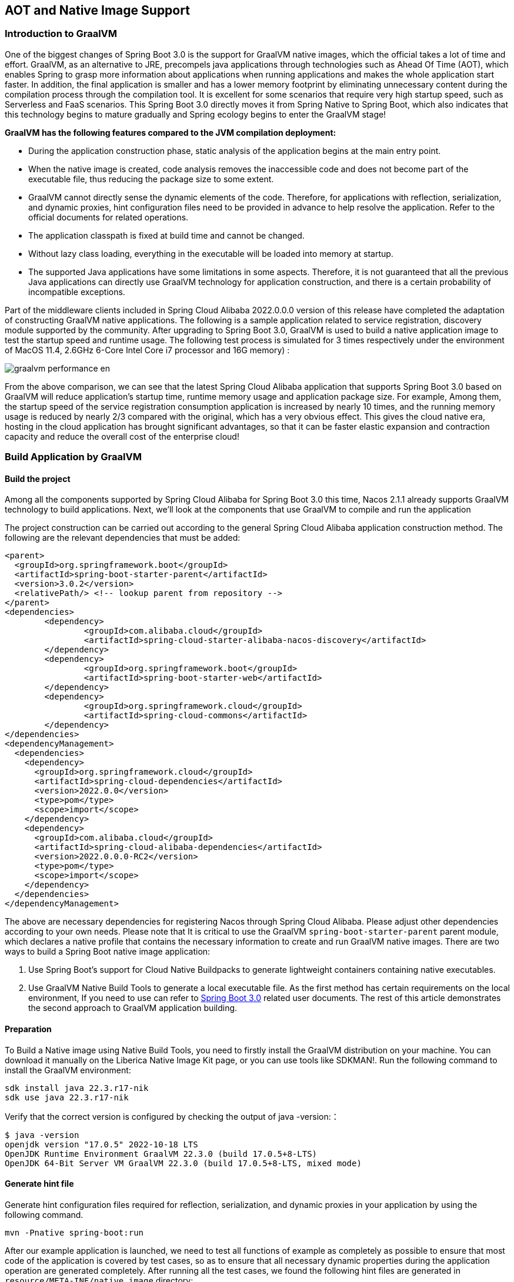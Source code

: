 == AOT and Native Image Support

=== Introduction to GraalVM

One of the biggest changes of Spring Boot 3.0 is the support for GraalVM native images, which the official takes a lot of time and effort. GraalVM, as an alternative to JRE, precompels java applications through technologies such as Ahead Of Time (AOT), which enables Spring to grasp more information about applications when running applications and makes the whole application start faster. In addition, the final application is smaller and has a lower memory footprint by eliminating unnecessary content during the compilation process through the compilation tool. It is excellent for some scenarios that require very high startup speed, such as Serverless and FaaS scenarios. This Spring Boot 3.0 directly moves it from Spring Native to Spring Boot, which also indicates that this technology begins to mature gradually and Spring ecology begins to enter the GraalVM stage!

*GraalVM has the following features compared to the JVM compilation deployment:*

* During the application construction phase, static analysis of the application begins at the main entry point.
* When the native image is created, code analysis removes the inaccessible code and does not become part of the executable file, thus reducing the package size to some extent.
* GraalVM cannot directly sense the dynamic elements of the code. Therefore, for applications with reflection, serialization, and dynamic proxies, hint configuration files need to be provided in advance to help resolve the application. Refer to the official documents for related operations.
* The application classpath is fixed at build time and cannot be changed.
* Without lazy class loading, everything in the executable will be loaded into memory at startup.
* The supported Java applications have some limitations in some aspects. Therefore, it is not guaranteed that all the previous Java applications can directly use GraalVM technology for application construction, and there is a certain probability of incompatible exceptions.

Part of the middleware clients included in Spring Cloud Alibaba 2022.0.0.0 version of this release have completed the adaptation of constructing GraalVM native applications. The following is a sample application related to service registration, discovery  module supported by the community. After upgrading to Spring Boot 3.0, GraalVM is used to build a native application image to test the startup speed and runtime usage. The following test process is simulated for 3 times respectively under the environment of MacOS 11.4, 2.6GHz 6-Core Intel Core i7 processor and 16G memory) :

image::https://sca-storage.oss-cn-hangzhou.aliyuncs.com/website/docs/en/graalvm-performance_en.jpg[]

From the above comparison, we can see that the latest Spring Cloud Alibaba application that supports Spring Boot 3.0 based on GraalVM will reduce application's startup time, runtime memory usage and application package size. For example, Among them, the startup speed of the service registration consumption application is increased by nearly 10 times, and the running memory usage is reduced by nearly 2/3 compared with the original, which has a very obvious effect. This gives the cloud native era, hosting in the cloud application has brought significant advantages, so that it can be faster elastic expansion and contraction capacity and reduce the overall cost of the enterprise cloud!

=== Build Application by GraalVM

==== Build the project

Among all the components supported by Spring Cloud Alibaba for Spring Boot 3.0 this time, Nacos 2.1.1 already supports GraalVM technology to build applications. Next, we'll look at the components that use GraalVM to compile and run the application

The project construction can be carried out according to the general Spring Cloud Alibaba application construction method. The following are the relevant dependencies that must be added:
```xml
<parent>
  <groupId>org.springframework.boot</groupId>
  <artifactId>spring-boot-starter-parent</artifactId>
  <version>3.0.2</version>
  <relativePath/> <!-- lookup parent from repository -->
</parent>
<dependencies>
	<dependency>
		<groupId>com.alibaba.cloud</groupId>
		<artifactId>spring-cloud-starter-alibaba-nacos-discovery</artifactId>
	</dependency>
	<dependency>
		<groupId>org.springframework.boot</groupId>
		<artifactId>spring-boot-starter-web</artifactId>
	</dependency>
	<dependency>
		<groupId>org.springframework.cloud</groupId>
		<artifactId>spring-cloud-commons</artifactId>
	</dependency>
</dependencies>
<dependencyManagement>
  <dependencies>
    <dependency>
      <groupId>org.springframework.cloud</groupId>
      <artifactId>spring-cloud-dependencies</artifactId>
      <version>2022.0.0</version>
      <type>pom</type>
      <scope>import</scope>
    </dependency>
    <dependency>
      <groupId>com.alibaba.cloud</groupId>
      <artifactId>spring-cloud-alibaba-dependencies</artifactId>
      <version>2022.0.0.0-RC2</version>
      <type>pom</type>
      <scope>import</scope>
    </dependency>
  </dependencies>
</dependencyManagement>
```

The above are necessary dependencies for registering Nacos through Spring Cloud Alibaba. Please adjust other dependencies according to your own needs. Please note that It is critical to use the GraalVM `spring-boot-starter-parent` parent module, which declares a native profile that contains the necessary information to create and run GraalVM native images. There are two ways to build a Spring Boot native image application:

1. Use Spring Boot's support for Cloud Native Buildpacks to generate lightweight containers containing native executables.

2. Use GraalVM Native Build Tools to generate a local executable file. As the first method has certain requirements on the local environment, If you need to use can refer to  https://docs.spring.io/spring-boot/docs/current/reference/html/native-image.html#native-image.introducing-graalvm-native[Spring Boot 3.0] related user documents. The rest of this article demonstrates the second approach to GraalVM application building.

==== Preparation
To Build a Native image using Native Build Tools, you need to firstly install the GraalVM distribution on your machine. You can download it manually on the Liberica Native Image Kit page, or you can use tools like SDKMAN!. Run the following command to install the GraalVM environment:

[source,shell]
----
sdk install java 22.3.r17-nik
sdk use java 22.3.r17-nik
----
Verify that the correct version is configured by checking the output of java -version:：

[source,shell]
----
$ java -version
openjdk version "17.0.5" 2022-10-18 LTS
OpenJDK Runtime Environment GraalVM 22.3.0 (build 17.0.5+8-LTS)
OpenJDK 64-Bit Server VM GraalVM 22.3.0 (build 17.0.5+8-LTS, mixed mode)
----
==== Generate hint file
Generate hint configuration files required for reflection, serialization, and dynamic proxies in your application by using the following command.

[source,shell]
----
mvn -Pnative spring-boot:run
----
After our example application is launched, we need to test all functions of example as completely as possible to ensure that most code of the application is covered by test cases, so as to ensure that all necessary dynamic properties during the application operation are generated completely.
After running all the test cases, we found the following hint files are generated in ``resource/META-INF/native image`` directory:

- resource-config.json：Resource hint file
- reflect-config.json：Reflection definition hint file
- serialization-config.json：Serialization hint file
- proxy-config.json：Proxy hint file
- jni-config.json：JNI hint file

Note: During the generation of the hint file by the RocketMQ application through the above command, incomplete scanning of configuration information may occur, please refer to https://github.com/alibaba/spring-cloud-alibaba/issues/3101[related issues], During the generation of the hint file by the above command, the Sentinel application may encounter the following problems, please refer to https://github.com/alibaba/Sentinel/issues/3012[related issues].

==== Build native image
After all the above steps are in place, use the following command to build the native image:
```shell
mvn -Pnative native:compile
```
After that, we can see the executable we generated in the ``/target`` directory.

==== Run native image
Like a normal executable file, launch this example with ``target/nacos-config-example``,
You can observe output similar to the following:
```shell
2022-12-22T16:28:51.006+08:00  INFO 75439 --- [           main] o.s.b.w.embedded.tomcat.TomcatWebServer  : Tomcat started on port(s): 8888 (http) with context path ''
2022-12-22T16:28:51.008+08:00  INFO 75439 --- [           main] c.a.cloud.imports.examples.Application   : Started Application in 0.653 seconds (process running for 0.662)
```
You can see that the application starts up much faster.
We can see the memory usage through ` vmmap pid | grep Physical ` command
The memory usage of applications started using native image is as follows
```
Physical footprint:         59.2M
Physical footprint (peak):  59.2M
```
The memory usage of starting normal Java applications is as follows
```
Physical footprint:         214.0M
Physical footprint (peak):  256.8M
```
As you can see, the memory usage is greatly reduced when the Java application is launched using the native image.
After the application is started, its abilities are the same as if it were started through a jar.
